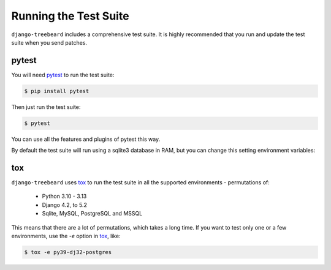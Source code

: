 Running the Test Suite
======================

``django-treebeard`` includes a comprehensive test suite. It is highly
recommended that you run and update the test suite when you send patches.

pytest
------

You will need `pytest`_ to run the test suite:

.. code-block:: console

    $ pip install pytest

Then just run the test suite:

.. code-block:: console

    $ pytest

You can use all the features and plugins of pytest this way.

By default the test suite will run using a sqlite3 database in RAM, but you can
change this setting environment variables:

.. option:: DATABASE_USER
.. option:: DATABASE_PASSWORD
.. option:: DATABASE_HOST
.. option:: DATABASE_USER_POSTGRES
.. option:: DATABASE_PORT_POSTGRES
.. option:: DATABASE_USER_MYSQL
.. option:: DATABASE_PORT_MYSQL

   Sets the database settings to be used by the test suite. Useful if you
   want to test the same database engine/version you use in production.


tox
---

``django-treebeard`` uses `tox`_ to run the test suite in all the supported
environments - permutations of:

  - Python 3.10 - 3.13
  - Django 4.2, to 5.2
  - Sqlite, MySQL, PostgreSQL and MSSQL

This means that there are a lot of permutations, which takes a long time.
If you want to test only one or a few environments, use the `-e`
option in `tox`_, like:

.. code-block:: console

    $ tox -e py39-dj32-postgres


.. _pytest: http://pytest.org/
.. _tox: https://tox.readthedocs.io/en/latest/index.html
